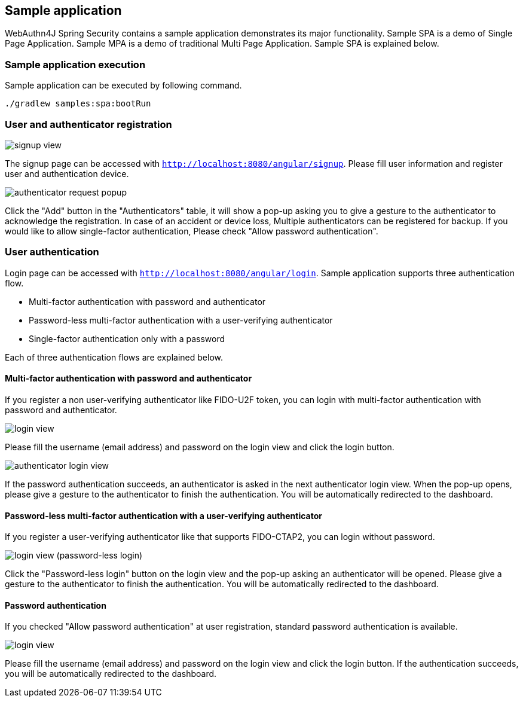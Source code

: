 
== Sample application

WebAuthn4J Spring Security contains a sample application demonstrates its major functionality.
Sample SPA is a demo of Single Page Application. Sample MPA is a demo of traditional Multi Page Application.
Sample SPA is explained below.

=== Sample application execution

Sample application can be executed by following command.

[source,bash]
----
./gradlew samples:spa:bootRun
----

=== User and authenticator registration

image::images/signup.png[signup view]

The signup page can be accessed with `http://localhost:8080/angular/signup`.
Please fill user information and register user and authentication device.

image::images/signup-with-popup.png[authenticator request popup]

Click the "Add" button in the "Authenticators" table, it will show a pop-up asking you to give a gesture to the authenticator to acknowledge the registration.
In case of an accident or device loss, Multiple authenticators can be registered for backup.
If you would like to allow single-factor authentication, Please check "Allow password authentication".

=== User authentication

Login page can be accessed with `http://localhost:8080/angular/login`.
Sample application supports three authentication flow.

* Multi-factor authentication with password and authenticator
* Password-less multi-factor authentication with a user-verifying authenticator
* Single-factor authentication only with a password

Each of three authentication flows are explained below.

==== Multi-factor authentication with password and authenticator

If you register a non user-verifying authenticator like FIDO-U2F token, you can login with multi-factor authentication with password and authenticator.

image::images/login.png[login view]

Please fill the username (email address) and password on the login view and click the login button.

image::images/authenticatorLogin.png[authenticator login view]

If the password authentication succeeds, an authenticator is asked in the next authenticator login view.
When the pop-up opens, please give a gesture to the authenticator to finish the authentication.
You will be automatically redirected to the dashboard.

==== Password-less multi-factor authentication with a user-verifying authenticator

If you register a user-verifying authenticator like that supports FIDO-CTAP2, you can login without password.

image::images/login-with-popup.png[login view (password-less login)]

Click the "Password-less login" button on the login view and the pop-up asking an authenticator will be opened.
Please give a gesture to the authenticator to finish the authentication.
You will be automatically redirected to the dashboard.

==== Password authentication

If you checked "Allow password authentication" at user registration, standard password authentication is available.

image::images/login.png[login view]

Please fill the username (email address) and password on the login view and click the login button.
If the authentication succeeds, you will be automatically redirected to the dashboard.
